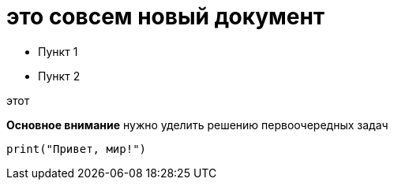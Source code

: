 = это совсем новый документ

* Пункт 1 
* Пункт 2 

.вот 
.этот 

*Основное внимание* нужно уделить решению первоочередных задач

[source,python]
----
print("Привет, мир!")
----

